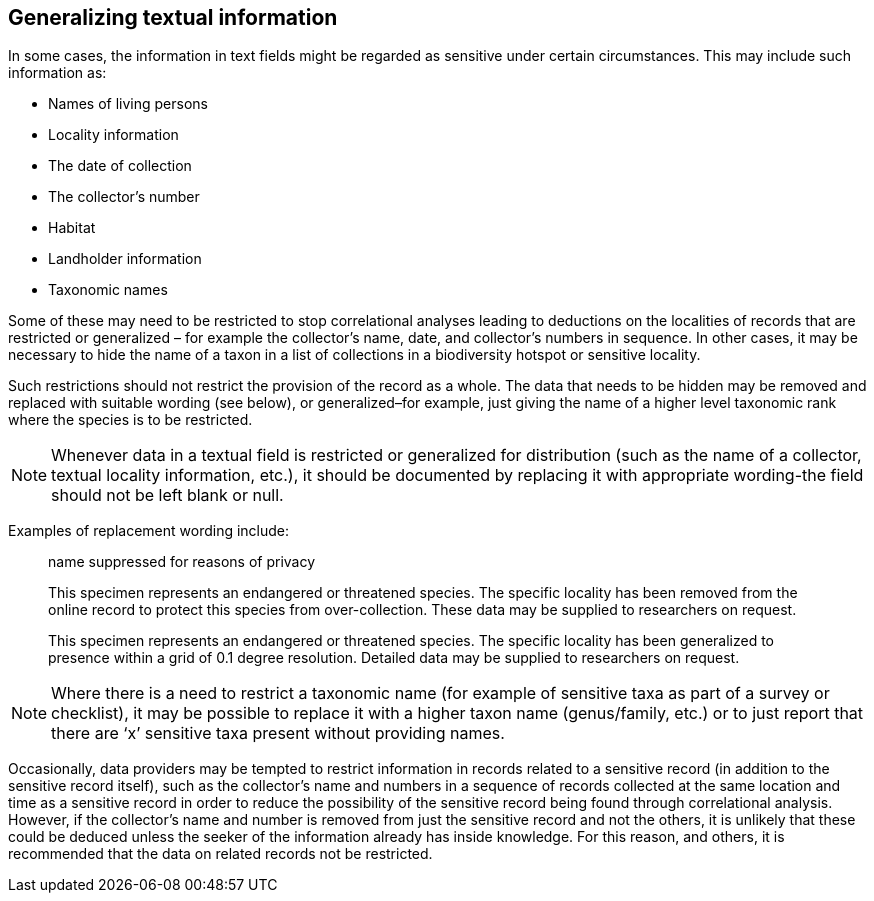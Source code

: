 == Generalizing textual information
In some cases, the information in text fields might be regarded as sensitive under certain circumstances. This may include such information as:

*	Names of living persons 
*	Locality information
*	The date of collection
*	The collector’s number
*	Habitat
*	Landholder information
*	Taxonomic names

Some of these may need to be restricted to stop correlational analyses leading to deductions on the localities of records that are restricted or generalized – for example the collector’s name, date, and collector’s numbers in sequence. In other cases, it may be necessary to hide the name of a taxon in a list of collections in a biodiversity hotspot or sensitive locality.

Such restrictions should not restrict the provision of the record as a whole. The data that needs to be hidden may be removed and replaced with suitable wording (see below), or generalized–for example, just giving the name of a higher level taxonomic rank where the species is to be restricted.

NOTE: Whenever data in a textual field is restricted or generalized for distribution (such as the name of a collector, textual locality information, etc.), it should be documented by replacing it with appropriate wording-the field should not be left blank or null.

Examples of replacement wording include:

[quote]
name suppressed for reasons of privacy

[quote]
This specimen represents an endangered or threatened species. The specific locality has been removed from the online record to protect this species from over-collection. These data may be supplied to researchers on request.

[quote]
This specimen represents an endangered or threatened species. The specific locality has been generalized to presence within a grid of 0.1 degree resolution. Detailed data may be supplied to researchers on request.

NOTE: Where there is a need to restrict a taxonomic name (for example of sensitive taxa as part of a survey or checklist), it may be possible to replace it with a higher taxon name (genus/family, etc.) or to just report that there are ‘x’ sensitive taxa present without providing names.

Occasionally, data providers may be tempted to restrict information in records related to a sensitive record (in addition to the sensitive record itself), such as the collector’s name and numbers in a sequence of records collected at the same location and time as a sensitive record in order to reduce the possibility of the sensitive record being found through correlational analysis. However, if the collector’s name and number is removed from just the sensitive record and not the others, it is unlikely that these could be deduced unless the seeker of the information already has inside knowledge. For this reason, and others, it is recommended that the data on related records not be restricted.

<<<
